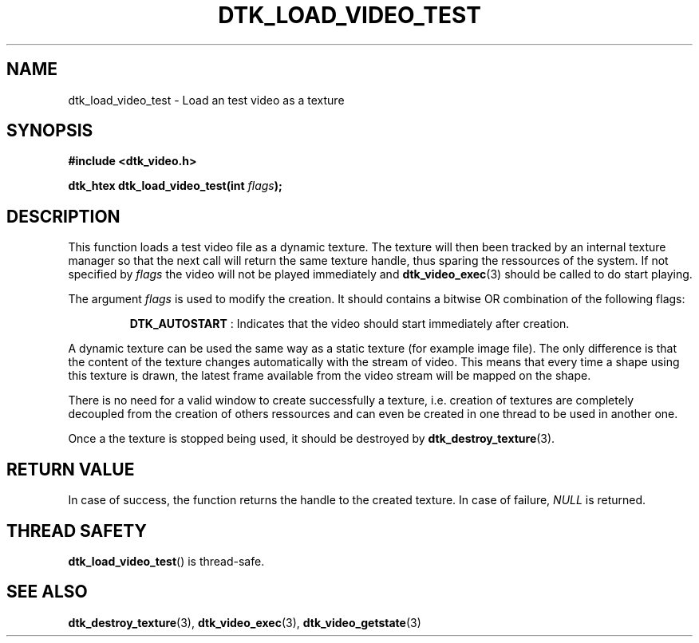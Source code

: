 .\"Copyright 2011 (c) EPFL
.TH DTK_LOAD_VIDEO_TEST 3 2011 "EPFL" "Draw Toolkit manual"
.SH NAME
dtk_load_video_test - Load an test video as a texture
.SH SYNOPSIS
.LP
.B #include <dtk_video.h>
.sp
.BI "dtk_htex dtk_load_video_test(int " flags ");"
.br
.SH DESCRIPTION
.LP
This function loads a test video file as a dynamic texture. The texture will
then been tracked by an internal texture manager so that the next call will
return the same texture handle, thus sparing the ressources of the system.
If not specified by \fIflags\fP the video will not be played immediately and
\fBdtk_video_exec\fP(3) should be called to do start playing.
.LP
The argument \fIflags\fP is used to modify the creation. It should contains
a bitwise OR combination of the following flags:
.IP
\fBDTK_AUTOSTART\fP : Indicates that the video should start immediately
after creation.
.LP
A dynamic texture can be used the same way as a static texture (for example
image file). The only difference is that the content of the texture changes
automatically with the stream of video. This means that every time a shape
using this texture is drawn, the latest frame available from the video
stream will be mapped on the shape.
.LP
There is no need for a valid window to create successfully a texture, i.e.
creation of textures are completely decoupled from the creation of others
ressources and can even be created in one thread to be used in another one.
.LP
Once a the texture is stopped being used, it should be destroyed by
\fBdtk_destroy_texture\fP(3).
.SH "RETURN VALUE"
.LP
In case of success, the function returns the handle to the created texture.
In case of failure, \fINULL\fP is returned.
.SH "THREAD SAFETY"
.LP
\fBdtk_load_video_test\fP() is thread-safe.
.SH "SEE ALSO"
.BR dtk_destroy_texture (3),
.BR dtk_video_exec (3),
.BR dtk_video_getstate (3)


